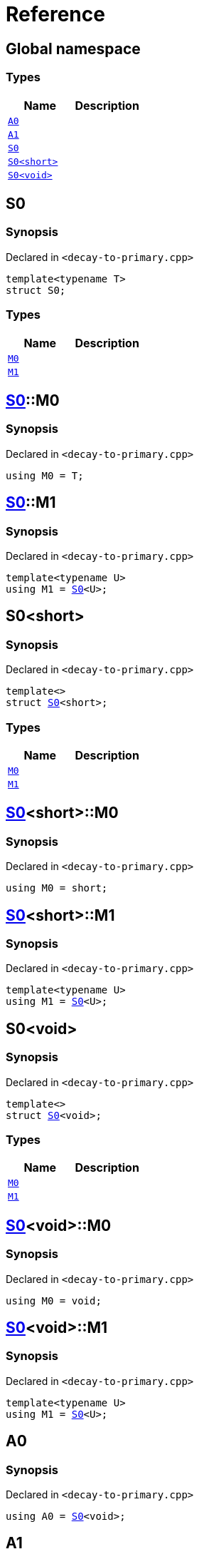 = Reference
:mrdocs:

[#index]
== Global namespace

=== Types
[cols=2]
|===
| Name | Description 

| <<#A0,`A0`>> 
| 

| <<#A1,`A1`>> 
| 

| <<#S0-03,`S0`>> 
| 

| <<#S0-09,`S0&lt;short&gt;`>> 
| 

| <<#S0-00,`S0&lt;void&gt;`>> 
| 

|===

[#S0-03]
== S0

=== Synopsis

Declared in `&lt;decay&hyphen;to&hyphen;primary&period;cpp&gt;`

[source,cpp,subs="verbatim,replacements,macros,-callouts"]
----
template&lt;typename T&gt;
struct S0;
----

=== Types
[cols=2]
|===
| Name | Description 

| <<#S0-03-M0,`M0`>> 
| 

| <<#S0-03-M1,`M1`>> 
| 

|===



[#S0-03-M0]
== <<#S0-03,S0>>::M0

=== Synopsis

Declared in `&lt;decay&hyphen;to&hyphen;primary&period;cpp&gt;`

[source,cpp,subs="verbatim,replacements,macros,-callouts"]
----
using M0 = T;
----

[#S0-03-M1]
== <<#S0-03,S0>>::M1

=== Synopsis

Declared in `&lt;decay&hyphen;to&hyphen;primary&period;cpp&gt;`

[source,cpp,subs="verbatim,replacements,macros,-callouts"]
----
template&lt;typename U&gt;
using M1 = <<#S0-03,S0>>&lt;U&gt;;
----

[#S0-09]
== S0&lt;short&gt;

=== Synopsis

Declared in `&lt;decay&hyphen;to&hyphen;primary&period;cpp&gt;`

[source,cpp,subs="verbatim,replacements,macros,-callouts"]
----
template&lt;&gt;
struct <<#S0-03,S0>>&lt;short&gt;;
----

=== Types
[cols=2]
|===
| Name | Description 

| <<#S0-09-M0,`M0`>> 
| 

| <<#S0-09-M1,`M1`>> 
| 

|===



[#S0-09-M0]
== <<#S0-09,S0>>&lt;short&gt;::M0

=== Synopsis

Declared in `&lt;decay&hyphen;to&hyphen;primary&period;cpp&gt;`

[source,cpp,subs="verbatim,replacements,macros,-callouts"]
----
using M0 = short;
----

[#S0-09-M1]
== <<#S0-09,S0>>&lt;short&gt;::M1

=== Synopsis

Declared in `&lt;decay&hyphen;to&hyphen;primary&period;cpp&gt;`

[source,cpp,subs="verbatim,replacements,macros,-callouts"]
----
template&lt;typename U&gt;
using M1 = <<#S0-03,S0>>&lt;U&gt;;
----

[#S0-00]
== S0&lt;void&gt;

=== Synopsis

Declared in `&lt;decay&hyphen;to&hyphen;primary&period;cpp&gt;`

[source,cpp,subs="verbatim,replacements,macros,-callouts"]
----
template&lt;&gt;
struct <<#S0-03,S0>>&lt;void&gt;;
----

=== Types
[cols=2]
|===
| Name | Description 

| <<#S0-00-M0,`M0`>> 
| 

| <<#S0-00-M1,`M1`>> 
| 

|===



[#S0-00-M0]
== <<#S0-00,S0>>&lt;void&gt;::M0

=== Synopsis

Declared in `&lt;decay&hyphen;to&hyphen;primary&period;cpp&gt;`

[source,cpp,subs="verbatim,replacements,macros,-callouts"]
----
using M0 = void;
----

[#S0-00-M1]
== <<#S0-00,S0>>&lt;void&gt;::M1

=== Synopsis

Declared in `&lt;decay&hyphen;to&hyphen;primary&period;cpp&gt;`

[source,cpp,subs="verbatim,replacements,macros,-callouts"]
----
template&lt;typename U&gt;
using M1 = <<#S0-03,S0>>&lt;U&gt;;
----

[#A0]
== A0

=== Synopsis

Declared in `&lt;decay&hyphen;to&hyphen;primary&period;cpp&gt;`

[source,cpp,subs="verbatim,replacements,macros,-callouts"]
----
using A0 = <<#S0-03,S0>>&lt;void&gt;;
----

[#A1]
== A1

=== Synopsis

Declared in `&lt;decay&hyphen;to&hyphen;primary&period;cpp&gt;`

[source,cpp,subs="verbatim,replacements,macros,-callouts"]
----
using A1 = <<#A0,A0>>::<<#S0-00-M1,M1>>&lt;short&gt;::<<#S0-09-M0,M0>>;
----



[.small]#Created with https://www.mrdocs.com[MrDocs]#
